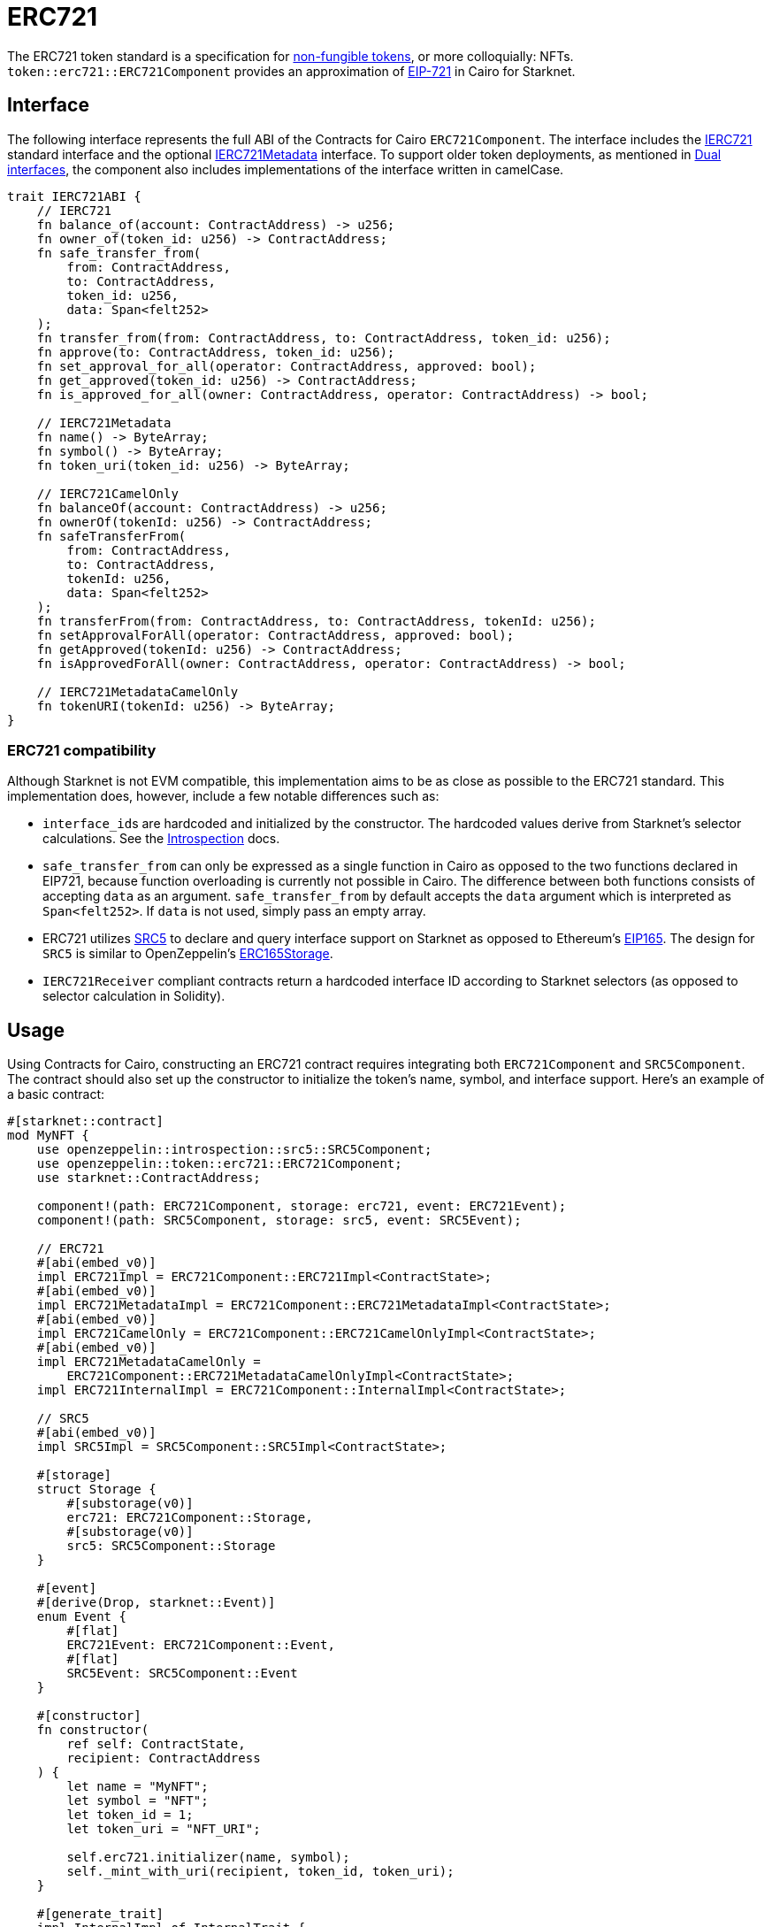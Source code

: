 = ERC721

:token-types: https://docs.openzeppelin.com/contracts/5.x/tokens#different-kinds-of-tokens[non-fungible tokens]
:eip721: https://eips.ethereum.org/EIPS/eip-721[EIP-721]

The ERC721 token standard is a specification for {token-types}, or more colloquially: NFTs.
`token::erc721::ERC721Component` provides an approximation of {eip721} in Cairo for Starknet.

== Interface

:compatibility: xref:/erc721.adoc#erc721_compatibility[ERC721 Compatibility]
:ierc721-interface: xref:/erc721.adoc#ierc721[IERC721]
:ierc721metadata-interface: xref:/erc721.adoc#ierc721metadata[IERC721Metadata]
:dual-interfaces: xref:interfaces.adoc#dual_interfaces[Dual interfaces]

The following interface represents the full ABI of the Contracts for Cairo `ERC721Component`.
The interface includes the <<IERC721,IERC721>> standard interface and the optional <<IERC721Metadata,IERC721Metadata>> interface.
To support older token deployments, as mentioned in {dual-interfaces}, the component also includes implementations of the interface written in camelCase.

[,javascript]
----
trait IERC721ABI {
    // IERC721
    fn balance_of(account: ContractAddress) -> u256;
    fn owner_of(token_id: u256) -> ContractAddress;
    fn safe_transfer_from(
        from: ContractAddress,
        to: ContractAddress,
        token_id: u256,
        data: Span<felt252>
    );
    fn transfer_from(from: ContractAddress, to: ContractAddress, token_id: u256);
    fn approve(to: ContractAddress, token_id: u256);
    fn set_approval_for_all(operator: ContractAddress, approved: bool);
    fn get_approved(token_id: u256) -> ContractAddress;
    fn is_approved_for_all(owner: ContractAddress, operator: ContractAddress) -> bool;

    // IERC721Metadata
    fn name() -> ByteArray;
    fn symbol() -> ByteArray;
    fn token_uri(token_id: u256) -> ByteArray;

    // IERC721CamelOnly
    fn balanceOf(account: ContractAddress) -> u256;
    fn ownerOf(tokenId: u256) -> ContractAddress;
    fn safeTransferFrom(
        from: ContractAddress,
        to: ContractAddress,
        tokenId: u256,
        data: Span<felt252>
    );
    fn transferFrom(from: ContractAddress, to: ContractAddress, tokenId: u256);
    fn setApprovalForAll(operator: ContractAddress, approved: bool);
    fn getApproved(tokenId: u256) -> ContractAddress;
    fn isApprovedForAll(owner: ContractAddress, operator: ContractAddress) -> bool;

    // IERC721MetadataCamelOnly
    fn tokenURI(tokenId: u256) -> ByteArray;
}
----

=== ERC721 compatibility

:erc165-storage: https://docs.openzeppelin.com/contracts/4.x/api/utils#ERC165Storage[ERC165Storage]
:src5-api: xref:introspection.adoc#src5[SRC5]
:introspection: xref:introspection.adoc[Introspection]
:eip165: https://eips.ethereum.org/EIPS/eip-165[EIP165]

Although Starknet is not EVM compatible, this implementation aims to be as close as possible to the ERC721 standard.
This implementation does, however, include a few notable differences such as:

* ``interface_id``s are hardcoded and initialized by the constructor.
The hardcoded values derive from Starknet's selector calculations.
See the {introspection} docs.
* `safe_transfer_from` can only be expressed as a single function in Cairo as opposed to the two functions declared in EIP721, because function overloading is currently not possible in Cairo.
The difference between both functions consists of accepting `data` as an argument.
`safe_transfer_from` by default accepts the `data` argument which is interpreted as `Span<felt252>`.
If `data` is not used, simply pass an empty array.
* ERC721 utilizes {src5-api} to declare and query interface support on Starknet as opposed to Ethereum's {eip165}.
The design for `SRC5` is similar to OpenZeppelin's {erc165-storage}.
* `IERC721Receiver` compliant contracts return a hardcoded interface ID according to Starknet selectors (as opposed to selector calculation in Solidity).

== Usage

:mint-api: xref:api/erc721.adoc#ERC721-_mint[_mint]

Using Contracts for Cairo, constructing an ERC721 contract requires integrating both `ERC721Component` and `SRC5Component`.
The contract should also set up the constructor to initialize the token's name, symbol, and interface support.
Here's an example of a basic contract:

[,javascript]
----
#[starknet::contract]
mod MyNFT {
    use openzeppelin::introspection::src5::SRC5Component;
    use openzeppelin::token::erc721::ERC721Component;
    use starknet::ContractAddress;

    component!(path: ERC721Component, storage: erc721, event: ERC721Event);
    component!(path: SRC5Component, storage: src5, event: SRC5Event);

    // ERC721
    #[abi(embed_v0)]
    impl ERC721Impl = ERC721Component::ERC721Impl<ContractState>;
    #[abi(embed_v0)]
    impl ERC721MetadataImpl = ERC721Component::ERC721MetadataImpl<ContractState>;
    #[abi(embed_v0)]
    impl ERC721CamelOnly = ERC721Component::ERC721CamelOnlyImpl<ContractState>;
    #[abi(embed_v0)]
    impl ERC721MetadataCamelOnly =
        ERC721Component::ERC721MetadataCamelOnlyImpl<ContractState>;
    impl ERC721InternalImpl = ERC721Component::InternalImpl<ContractState>;

    // SRC5
    #[abi(embed_v0)]
    impl SRC5Impl = SRC5Component::SRC5Impl<ContractState>;

    #[storage]
    struct Storage {
        #[substorage(v0)]
        erc721: ERC721Component::Storage,
        #[substorage(v0)]
        src5: SRC5Component::Storage
    }

    #[event]
    #[derive(Drop, starknet::Event)]
    enum Event {
        #[flat]
        ERC721Event: ERC721Component::Event,
        #[flat]
        SRC5Event: SRC5Component::Event
    }

    #[constructor]
    fn constructor(
        ref self: ContractState,
        recipient: ContractAddress
    ) {
        let name = "MyNFT";
        let symbol = "NFT";
        let token_id = 1;
        let token_uri = "NFT_URI";

        self.erc721.initializer(name, symbol);
        self._mint_with_uri(recipient, token_id, token_uri);
    }

    #[generate_trait]
    impl InternalImpl of InternalTrait {
        fn _mint_with_uri(
            ref self: ContractState,
            recipient: ContractAddress,
            token_id: u256,
            token_uri: ByteArray
        ) {
            // Initialize the ERC721 storage
            self.erc721._mint(recipient, token_id);
            // Mint the NFT to recipient and set the token's URI
            self.erc721._set_token_uri(token_id, token_uri);
        }
    }
}
----

=== Token transfers

:transfer_from-api: xref:api/erc721.adoc#IERC721-transfer_from[transfer_from]
:safe_transfer_from-api: xref:api/erc721.adoc#IERC721-safe_transfer_from[safe_transfer_from]

This library includes {transfer_from-api} and {safe_transfer_from-api} to transfer NFTs.
If using `transfer_from`, *the caller is responsible to confirm that the recipient is capable of receiving NFTs or else they may be permanently lost.*
The `safe_transfer_from` method mitigates this risk by querying the recipient contract's interface support.

WARNING: Usage of `safe_transfer_from` prevents loss, though the caller must understand this adds an external call which potentially creates a reentrancy vulnerability.

=== Receiving tokens

:src5: xref:introspection.adoc#src5[SRC5]
:on_erc721_received-api: xref:api/erc721.adoc#IERC721Receiver-on_erc721_received[on_erc721_received]
:computing-interface-id: xref:introspection.adoc#computing_the_interface_id[Computing the interface ID]
:safe_transfer_from-api: xref:api/erc721.adoc#IERC721-safe_transfer_from[safe_transfer_from]
:safe_mint-api: xref:api/erc721.adoc#ERC721-_safe_mint[_safe_mint]

In order to be sure a non-account contract can safely accept ERC721 tokens, said contract must implement the `IERC721Receiver` interface.
The recipient contract must also implement the {src5} interface which, as described earlier, supports interface introspection.

==== IERC721Receiver

:receiver-id: xref:/api/erc721.adoc#IERC721Receiver[IERC721Receiver interface ID]

[,javascript]
----
trait IERC721Receiver {
    fn on_erc721_received(
        operator: ContractAddress,
        from: ContractAddress,
        token_id: u256,
        data: Span<felt252>
    ) -> felt252;
}
----

Implementing the `IERC721Receiver` interface exposes the {on_erc721_received-api} method.
When safe methods such as {safe_transfer_from-api} and {safe_mint-api} are called, they invoke the recipient contract's `on_erc721_received` method which *must* return the {receiver-id}.
Otherwise, the transaction will fail.

TIP: For information on how to calculate interface IDs, see {computing-interface-id}.

==== Creating a token receiver contract

The Contracts for Cairo `IERC721ReceiverImpl` already returns the correct interface ID for safe token transfers.
To integrate the `IERC721Receiver` interface into a contract, simply include the ABI embed directive to the implementation and add the `initializer` in the contract's constructor.
Here's an example of a simple token receiver contract:

[,javascript]
----
#[starknet::contract]
mod MyTokenReceiver {
    use openzeppelin::introspection::src5::SRC5Component;
    use openzeppelin::token::erc721::ERC721ReceiverComponent;
    use starknet::ContractAddress;

    component!(path: ERC721ReceiverComponent, storage: erc721_receiver, event: ERC721ReceiverEvent);
    component!(path: SRC5Component, storage: src5, event: SRC5Event);

    // ERC721Receiver
    #[abi(embed_v0)]
    impl ERC721ReceiverImpl = ERC721ReceiverComponent::ERC721ReceiverImpl<ContractState>;
    #[abi(embed_v0)]
    impl ERC721ReceiverCamelImpl = ERC721ReceiverComponent::ERC721ReceiverCamelImpl<ContractState>;
    impl ERC721ReceiverInternalImpl = ERC721ReceiverComponent::InternalImpl<ContractState>;

    // SRC5
    #[abi(embed_v0)]
    impl SRC5Impl = SRC5Component::SRC5Impl<ContractState>;

    #[storage]
    struct Storage {
        #[substorage(v0)]
        erc721_receiver: ERC721ReceiverComponent::Storage,
        #[substorage(v0)]
        src5: SRC5Component::Storage
    }

    #[event]
    #[derive(Drop, starknet::Event)]
    enum Event {
        #[flat]
        ERC721ReceiverEvent: ERC721ReceiverComponent::Event,
        #[flat]
        SRC5Event: SRC5Component::Event
    }

    #[constructor]
    fn constructor(ref self: ContractState) {
        self.erc721_receiver.initializer();
    }
}
----

=== Storing ERC721 URIs

:erc721uri-storage: https://docs.openzeppelin.com/contracts/5.x/api/token/erc721#ERC721URIStorage[ERC721URIStorage]

Token URIs were previously stored as single field elements prior to Cairo v0.2.5; however, they are now stored as `ByteArray`.
This design is similar to {erc721uri-storage}.
